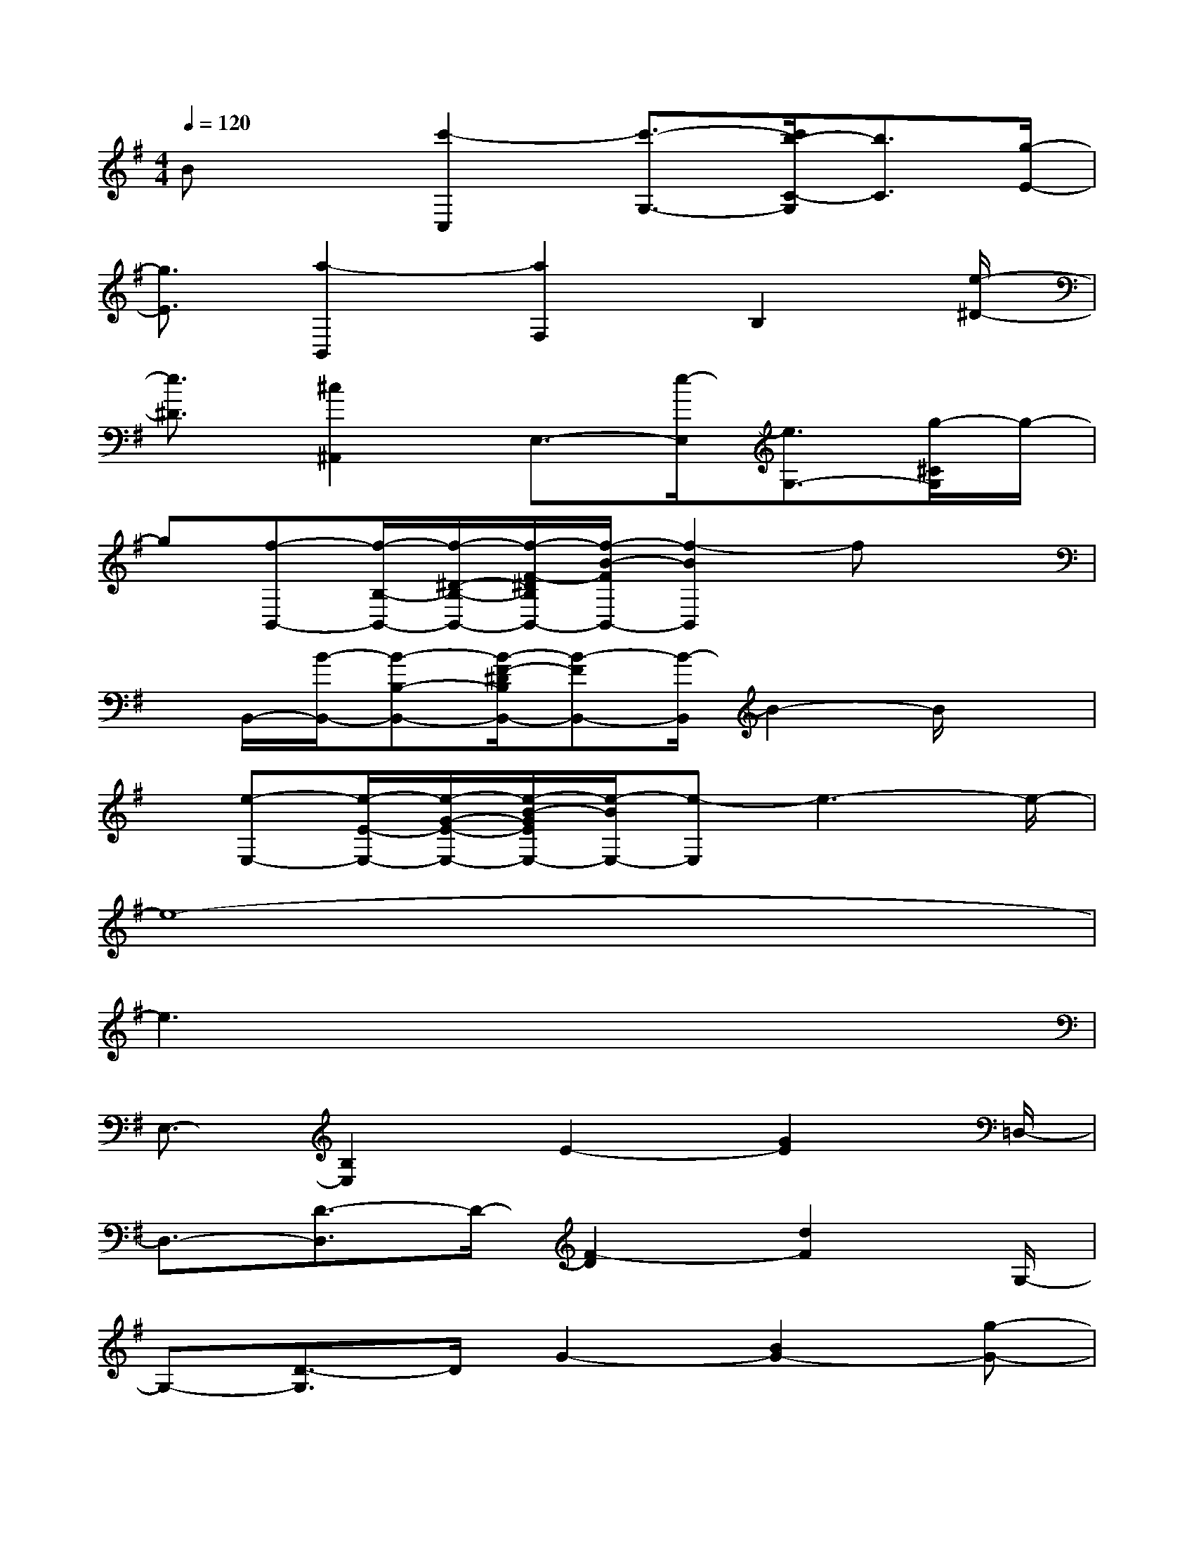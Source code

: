 X:1
T:
M:4/4
L:1/8
Q:1/4=120
K:G%1sharps
V:1
Bx[c'2-C,2][c'3/2-G,3/2-][c'/2b/2-C/2-G,/2][b3/2C3/2][g/2-E/2-]|
[g3/2E3/2][a2-B,,2][a2F,2]B,2[e/2-^D/2-]|
[e3/2^D3/2][^c2^A,,2]E,3/2-[e/2-E,/2][e3/2G,3/2-][g/2-^C/2G,/2]g/2-|
g[f-B,,-][f/2-B,/2-B,,/2-][f/2-^D/2-B,/2-B,,/2-][f/2-F/2-^D/2B,/2B,,/2-][f/2-B/2-F/2B,,/2-][f2-B2B,,2]fx|
x/2B,,/2-[B/2-B,,/2-][B-B,-B,,-][B/2-F/2-^D/2B,/2B,,/2-][B-FB,,-][B/2-B,,/2]B2-B/2x|
x/2[e-E,-][e/2-E/2-E,/2-][e/2-G/2-E/2-E,/2-][e/2-B/2-G/2E/2E,/2-][e/2-B/2E,/2-][e-E,]e3-e/2-|
e8-|
e3x4x|
E,3/2-[B,2E,2]E2-[G2E2]=D,/2-|
D,3/2-[D3/2-D,3/2]D/2-[F2-D2][d2F2]G,/2-|
G,-[D3/2-G,3/2]D/2G2-[B2G2-][g-G-]|
[g-G-][g2G2-D2][d2-G2][d3/2-=A3/2-][d/2A/2A,,/2-]A,,-|
A,,/2-[A,3/2-A,,3/2]A,/2-[=C2-A,2][E2C2]A3/2-|
A2-A/2c2A3/2-[B/2-A/2E,/2-][B3/2E,3/2-]|
[B,2E,2]E2G2e2-|
e2B2G3/2-[A/2-G/2D,/2-][A3/2D,3/2-][D/2-D,/2-]